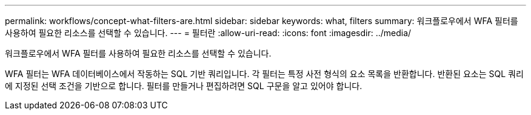 ---
permalink: workflows/concept-what-filters-are.html 
sidebar: sidebar 
keywords: what, filters 
summary: 워크플로우에서 WFA 필터를 사용하여 필요한 리소스를 선택할 수 있습니다. 
---
= 필터란
:allow-uri-read: 
:icons: font
:imagesdir: ../media/


[role="lead"]
워크플로우에서 WFA 필터를 사용하여 필요한 리소스를 선택할 수 있습니다.

WFA 필터는 WFA 데이터베이스에서 작동하는 SQL 기반 쿼리입니다. 각 필터는 특정 사전 형식의 요소 목록을 반환합니다. 반환된 요소는 SQL 쿼리에 지정된 선택 조건을 기반으로 합니다. 필터를 만들거나 편집하려면 SQL 구문을 알고 있어야 합니다.
